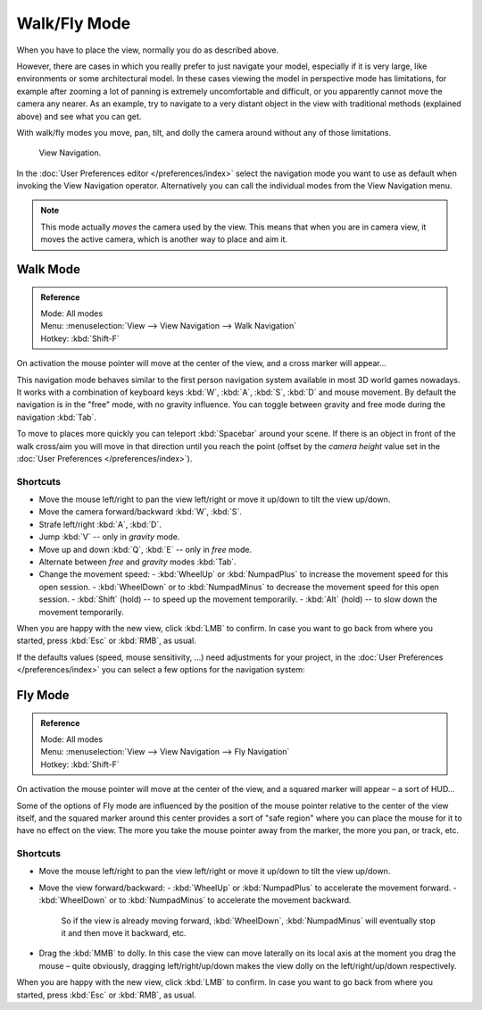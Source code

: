 .. _3dview-walk-fly:

*************
Walk/Fly Mode
*************

When you have to place the view, normally you do as described above.

However, there are cases in which you really prefer to just navigate your model,
especially if it is very large, like environments or some architectural model.
In these cases viewing the model in perspective mode has limitations,
for example after zooming a lot of panning is extremely uncomfortable and difficult,
or you apparently cannot move the camera any nearer. As an example,
try to navigate to a very distant object in the view with traditional methods
(explained above) and see what you can get.

With walk/fly modes you move, pan, tilt, and dolly the camera around without any of those limitations.

.. figure:: /images/editors_3dview_navigate_walk-fly_view-navigation-panel.png

   View Navigation.

In the :doc:`User Preferences editor </preferences/index>`
select the navigation mode you want to use as default when invoking the View Navigation operator.
Alternatively you can call the individual modes from the View Navigation menu.

.. note::

   This mode actually *moves* the camera used by the view.
   This means that when you are in camera view,
   it moves the active camera, which is another way to place and aim it.


.. _bpy.types.WalkNavigation:

Walk Mode
=========

.. admonition:: Reference
   :class: refbox

   | Mode:     All modes
   | Menu:     :menuselection:`View --> View Navigation --> Walk Navigation`
   | Hotkey:   :kbd:`Shift-F`

On activation the mouse pointer will move at the center of the view,
and a cross marker will appear...

This navigation mode behaves similar to the first person navigation system available in most 3D world games nowadays.
It works with a combination of keyboard keys :kbd:`W`, :kbd:`A`, :kbd:`S`, :kbd:`D` and mouse movement.
By default the navigation is in the "free" mode, with no gravity influence.
You can toggle between gravity and free mode during the navigation :kbd:`Tab`.

To move to places more quickly you can teleport :kbd:`Spacebar` around your scene.
If there is an object in front of the walk cross/aim you will move in that direction until you reach the point
(offset by the *camera height* value set in the :doc:`User Preferences </preferences/index>`).


Shortcuts
---------

- Move the mouse left/right to pan the view left/right or move it up/down to tilt the view up/down.
- Move the camera forward/backward :kbd:`W`, :kbd:`S`.
- Strafe left/right :kbd:`A`, :kbd:`D`.
- Jump :kbd:`V` -- only in *gravity* mode.
- Move up and down :kbd:`Q`, :kbd:`E` -- only in *free* mode.
- Alternate between *free* and *gravity* modes :kbd:`Tab`.
- Change the movement speed:
  - :kbd:`WheelUp` or :kbd:`NumpadPlus` to increase the movement speed for this open session.
  - :kbd:`WheelDown` or to :kbd:`NumpadMinus` to decrease the movement speed for this open session.
  - :kbd:`Shift` (hold) -- to speed up the movement temporarily.
  - :kbd:`Alt` (hold) -- to slow down the movement temporarily.

When you are happy with the new view, click :kbd:`LMB` to confirm.
In case you want to go back from where you started, press :kbd:`Esc` or :kbd:`RMB`, as usual.

If the defaults values (speed, mouse sensitivity, ...) need adjustments for your project,
in the :doc:`User Preferences </preferences/index>` you can select a few options for the navigation system:


Fly Mode
========

.. admonition:: Reference
   :class: refbox

   | Mode:     All modes
   | Menu:     :menuselection:`View --> View Navigation --> Fly Navigation`
   | Hotkey:   :kbd:`Shift-F`

On activation the mouse pointer will move at the center of the view,
and a squared marker will appear – a sort of HUD...

Some of the options of Fly mode are influenced by the position of the
mouse pointer relative to the center of the view itself,
and the squared marker around this center provides a sort of
"safe region" where you can place the mouse for it to have no effect on the view.
The more you take the mouse pointer away from the marker, the more you pan, or track, etc.


Shortcuts
---------

- Move the mouse left/right to pan the view left/right or move it up/down to tilt the view up/down.
- Move the view forward/backward:
  - :kbd:`WheelUp` or :kbd:`NumpadPlus` to accelerate the movement forward.
  - :kbd:`WheelDown` or to :kbd:`NumpadMinus` to accelerate the movement backward.

    So if the view is already moving forward,
    :kbd:`WheelDown`, :kbd:`NumpadMinus` will eventually stop it and then move it backward, etc.
- Drag the :kbd:`MMB` to dolly.
  In this case the view can move laterally on its local axis at the moment you drag the mouse – quite obviously,
  dragging left/right/up/down makes the view dolly on the left/right/up/down respectively.

When you are happy with the new view, click :kbd:`LMB` to confirm.
In case you want to go back from where you started, press :kbd:`Esc` or :kbd:`RMB`, as usual.
